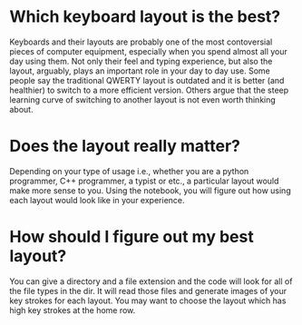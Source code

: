 * Which keyboard layout is the best?
Keyboards and their layouts are probably one of the most contoversial pieces of computer equipment, especially when you spend almost all your day using them. Not only their feel and typing experience, but also the layout, arguably, plays an important role in your day to day use. Some people say the traditional QWERTY layout is outdated and it is better (and healthier) to switch to a more efficient version. Others argue that the steep learning curve of switching to another layout is not even worth thinking about. 
* Does the layout really matter?
Depending on your type of usage i.e., whether you are a python programmer, C++ programmer, a typist or etc., a particular layout would make more sense to you. Using the notebook, you will figure out how using each layout would look like in your experience.
* How should I figure out my best layout?
You can give a directory and a file extension and the code will look for all of the file types in the dir. It will read those files and generate images of your key strokes for each layout. You may want to choose the layout which has high key strokes at the home row.
